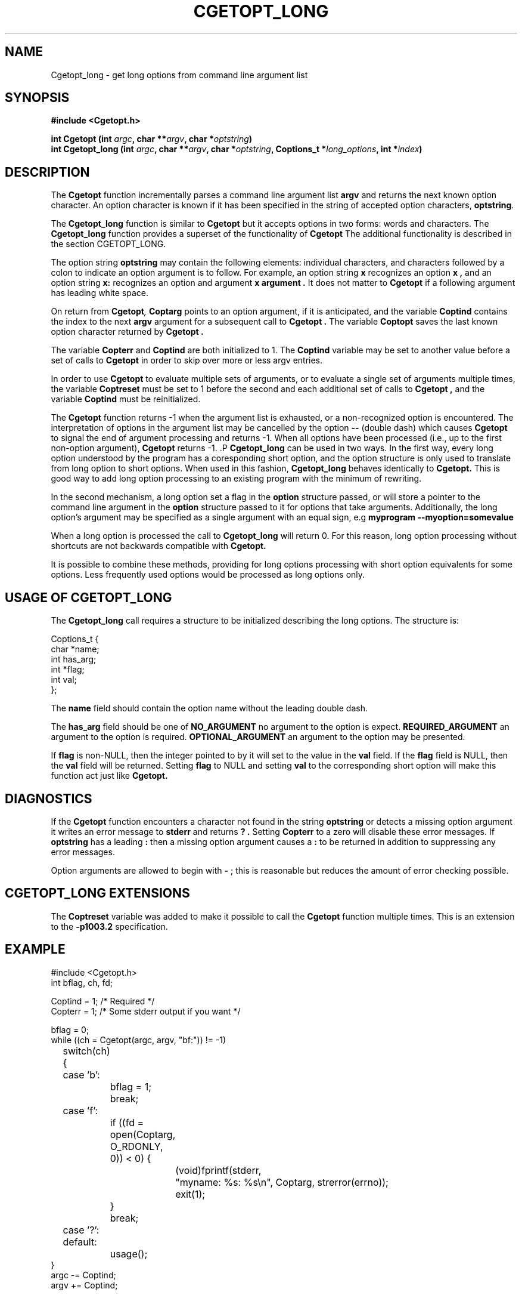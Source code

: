 .\" $Id: Cgetopt.man,v 1.5 2003/06/05 11:13:20 jdurand Exp $
.\"
.\"	$NetBSD: getopt_long.3,v 1.1 1999/07/23 03:55:27 mcr Exp $
.\"
.\" Copyright (c) 1988, 1991, 1993
.\"	The Regents of the University of California.  All rights reserved.
.\"
.\" Redistribution and use in source and binary forms, with or without
.\" modification, are permitted provided that the following conditions
.\" are met:
.\" 1. Redistributions of source code must retain the above copyright
.\"    notice, this list of conditions and the following disclaimer.
.\" 2. Redistributions in binary form must reproduce the above copyright
.\"    notice, this list of conditions and the following disclaimer in the
.\"    documentation and/or other materials provided with the distribution.
.\" 3. All advertising materials mentioning features or use of this software
.\"    must display the following acknowledgement:
.\"	This product includes software developed by the University of
.\"	California, Berkeley and its contributors.
.\" 4. Neither the name of the University nor the names of its contributors
.\"    may be used to endorse or promote products derived from this software
.\"    without specific prior written permission.
.\"
.\" THIS SOFTWARE IS PROVIDED BY THE REGENTS AND CONTRIBUTORS ``AS IS'' AND
.\" ANY EXPRESS OR IMPLIED WARRANTIES, INCLUDING, BUT NOT LIMITED TO, THE
.\" IMPLIED WARRANTIES OF MERCHANTABILITY AND FITNESS FOR A PARTICULAR PURPOSE
.\" ARE DISCLAIMED.  IN NO EVENT SHALL THE REGENTS OR CONTRIBUTORS BE LIABLE
.\" FOR ANY DIRECT, INDIRECT, INCIDENTAL, SPECIAL, EXEMPLARY, OR CONSEQUENTIAL
.\" DAMAGES (INCLUDING, BUT NOT LIMITED TO, PROCUREMENT OF SUBSTITUTE GOODS
.\" OR SERVICES; LOSS OF USE, DATA, OR PROFITS; OR BUSINESS INTERRUPTION)
.\" HOWEVER CAUSED AND ON ANY THEORY OF LIABILITY, WHETHER IN CONTRACT, STRICT
.\" LIABILITY, OR TORT (INCLUDING NEGLIGENCE OR OTHERWISE) ARISING IN ANY WAY
.\" OUT OF THE USE OF THIS SOFTWARE, EVEN IF ADVISED OF THE POSSIBILITY OF
.\" SUCH DAMAGE.
.\"
.\"     @(#)getopt.3	8.5 (Berkeley) 4/27/95
.\"
.TH CGETOPT_LONG "3castor" "$Date: 2003/06/05 11:13:20 $" "CASTOR" "Common Library"
.SH NAME
Cgetopt_long - get long options from command line argument list
.SH SYNOPSIS
.BI "#include <Cgetopt.h>"
.sp
.BI "int Cgetopt (int " argc ", char **" argv ", char *" optstring ")"
.br
.BI "int Cgetopt_long (int " argc ", char **" argv ", char *" optstring ", Coptions_t *" long_options ", int *" index ")"

.SH DESCRIPTION
The
.B Cgetopt
function incrementally parses a command line argument list
.BI argv
and returns the next known option character. An option character is known if it has been specified in the string of accepted option characters,
.BI optstring .
.P
The 
.B Cgetopt_long
function is similar to 
.B Cgetopt
but it accepts options in two forms: words and characters. The
.B Cgetopt_long
function provides a superset of the functionality of 
.B Cgetopt
The additional functionality is described in the section CGETOPT_LONG.
.P
The option string
.BI optstring
may contain the following elements: individual characters, and characters followed by a colon to indicate an option argument is to follow. For example, an option string
.B x
recognizes an option
.B x ,
and an option string
.B x:
recognizes an option and argument
.B x argument .
It does not matter to
.B Cgetopt
if a following argument has leading white space.
.P
On return from
.BI Cgetopt ,
.BI Coptarg
points to an option argument, if it is anticipated, and the variable
.BI Coptind
contains the index to the next
.BI argv
argument for a subsequent call to
.B Cgetopt .
The variable
.BI Coptopt
saves the last known option character returned by
.B Cgetopt .
.P
The variable
.BI Copterr
and
.BI Coptind
are both initialized to 1.
The
.BI Coptind
variable may be set to another value before a set of calls to
.B Cgetopt
in order to skip over more or less argv entries.
.P
In order to use
.B Cgetopt
to evaluate multiple sets of arguments, or to evaluate a single set of arguments multiple times, the variable
.BI Coptreset
must be set to 1 before the second and each additional set of calls to
.B Cgetopt ,
and the variable
.BI Coptind
must be reinitialized.
.P
The
.B Cgetopt
function returns -1 when the argument list is exhausted, or a non-recognized option is encountered.
The interpretation of options in the argument list may be cancelled by the option
.B --
(double dash) which causes
.B Cgetopt
to signal the end of argument processing and returns -1. When all options have been processed (i.e., up to the first non-option argument),
.B Cgetopt
returns -1.
.S CGETOPT_LONG
.P
.B Cgetopt_long
can be used in two ways. In the first way, every long option understood by the program has a coresponding short option, and the option structure is only used to translate from long option to short options. When used in this fashion, 
.B Cgetopt_long
behaves identically to 
.B Cgetopt.
This is good way to add long option processing to an existing program with the minimum of rewriting.
.P
In the second mechanism, a long option set a flag in the 
.BI option
structure passed, or will store a pointer to the command line argument in the 
.BI option 
structure passed to it for options that take arguments. Additionally, the long option's argument may be specified as a single argument with an equal sign, e.g
.B myprogram --myoption=somevalue
.P
When a long option is processed the call to 
.B Cgetopt_long
will return 0. For this reason, long option processing without shortcuts are not backwards compatible with 
.B Cgetopt.
.P
It is possible to combine these methods, providing for long options processing with short option equivalents for some options. Less frequently used options would be processed as long options only.
.SH USAGE OF CGETOPT_LONG
.P
The 
.B Cgetopt_long
call requires a structure to be initialized describing the long options. The structure is:
.B
.ft CW
.nf
.sp
Coptions_t {
    char *name;
    int has_arg;
    int *flag;
    int val;
};
.ft
.LP
.fi

.P
The 
.BI name
field should contain the option name without the leading double dash.
.P
The 
.BI has_arg
field should be one of
.B NO_ARGUMENT
no argument to the option is expect.
.B REQUIRED_ARGUMENT
an argument to the option is required.
.B OPTIONAL_ARGUMENT
an argument to the option may be presented.
.P
If
.BI flag
is non-NULL, then the integer pointed to by it will set to the value  in the 
.BI val
field. If the 
.BI flag 
field is NULL, then the 
.BI val
field will be returned. Setting 
.BI flag
to NULL and setting
.BI val
to the corresponding short option will make this function act just
like
.B Cgetopt.
.SH DIAGNOSTICS
If the
.B Cgetopt
function encounters a character not found in the string
.BI optstring
or detects a missing option argument it writes an error message to
.B stderr
and returns
.B ? .
Setting
.BI Copterr
to a zero will disable these error messages.
If
.BI optstring
has a leading
.B :
then a missing option argument causes a
.B :
to be returned in addition to suppressing any error messages.
.P
Option arguments are allowed to begin with
.B -
; this is reasonable but reduces the amount of error checking possible.
.SH CGETOPT_LONG EXTENSIONS
The
.BI Coptreset
variable was added to make it possible to call the
.B Cgetopt
function multiple times.
This is an extension to the
.B -p1003.2
specification.
.SH EXAMPLE
.ft CW
.nf
.sp
#include <Cgetopt.h>
int bflag, ch, fd;

Coptind = 1;            /* Required */
Copterr = 1;            /* Some stderr output if you want */

bflag = 0;
while ((ch = Cgetopt(argc, argv, "bf:")) != -1)
	switch(ch) {
	case 'b':
		bflag = 1;
		break;
	case 'f':
		if ((fd = open(Coptarg, O_RDONLY, 0)) < 0) {
			(void)fprintf(stderr,
			    "myname: %s: %s\en", Coptarg, strerror(errno));
			exit(1);
		}
		break;
	case '?':
	default:
		usage();
}
argc -= Coptind;
argv += Coptind;
.ft
.LP
.fi

.SH LONG EXAMPLE 
.ft CW
.nf
.sp
#include <Cgetopt.h>
int bflag, ch, fd;
int daggerset;

/* options descriptor */
Coptions_t longopts[] =
{
  {"buffy",       NO_ARGUMENT,        NULL,      'b'},
  {"floride",     REQUIRED_ARGUMENT,  NULL,      'f'},
  {"daggerset",   NO_ARGUMENT,        &daggerset,  1},
  {NULL, 		  0,                  NULL,        0}
};

Coptind = 1;            /* Required */
Copterr = 1;            /* Some stderr output if you want */

bflag = 0;
while ((ch = Cgetopt_long(argc, argv, "bf:", longopts, NULL)) != -1)
	switch(ch) {
	case 'b':
		bflag = 1;
		break;
	case 'f':
		if ((fd = open(Coptarg, O_RDONLY, 0)) < 0) {
			(void)fprintf(stderr,
			    "myname: %s: %s\en", Coptarg, strerror(errno));
			exit(1);
		}
		break;
	case 0:
		if(daggerset) {
			fprintf(stderr,"Buffy will put use her dagger"
				       "to apply floride to dracula's teeth");
		}
		break;
	case '?':
	default:
		usage();
}
argc -= Coptind;
argv += Coptind;
.ft
.LP
.fi

.SH HISTORY
The
.B Cgetopt
function appeared
.Bx 4.3 .
The 
.B Cgetopt_long
function first appeared in GNU libiberty. This implementation was imported to NetBSD from a Kerberos distribution.
.SH BUGS
The
.B Cgetopt
function was once specified to return
.B EOF
instead of -1. This was changed by
.B -p1003.2-92
to decouple
.B Cgetopt
from <stdio.h> .
.P
A single dash
.B -
may be specified as an character in
.BI optstring ,
however it should
.B never
have an argument associated with it.
This allows
.B Cgetopt
to be used with programs that expect
.B -
as an option flag.
This practice is wrong, and should not be used in any current development.
It is provided for backward compatibility
.B only .
By default, a single dash causes
.B Cgetopt
to return -1.
This is, we believe, compatible with System V.
.P
It is also possible to handle digits as option letters.
This allows
.B Cgetopt
to be used with programs that expect a number
.B -3
as an option.
This practice is wrong, and should not be used in any current development.
It is provided for backward compatibility
.B only .
The following code fragment works in most cases.
.ft CW
.nf
.sp
int length;
char *p;

Coptind = 1;            /* Required */
Copterr = 1;            /* Some stderr output if you want */

while ((c = Cgetopt(argc, argv, "0123456789")) != -1)
	switch (c) {
	case '0': case '1': case '2': case '3': case '4':
	case '5': case '6': case '7': case '8': case '9':
		p = argv[Coptind - 1];
		if (p[0] == '-' && p[1] == ch && !p[2])
			length = atoi(++p);
		else
			length = atoi(argv[Coptind] + 1);
		break;
	}
}
.ft
.LP
.fi
.P
The 
.BI OPTIONAL_ARGUMENT
always eats the following argument unless the argument is included via the 
.B --option=argument 
notation.
.SH AUTHOR
Copyright (c) 1988, 1991, 1993 The Regents of the University of California.  All rights reserved.
.br
Redistribution and use in source and binary forms, with or without modification, are permitted provided that the following conditions are met:
.br
1. Redistributions of source code must retain the above copyright notice, this list of conditions and the following disclaimer.
.br
2. Redistributions in binary form must reproduce the above copyright notice, this list of conditions and the following disclaimer in the documentation and/or other materials provided with the distribution.
.br
3. All advertising materials mentioning features or use of this software must display the following acknowledgement: This product includes software developed by the University of California, Berkeley and its contributors.
.br
4. Neither the name of the University nor the names of its contributors may be used to endorse or promote products derived from this software without specific prior written permission.
.br
THIS SOFTWARE IS PROVIDED BY THE REGENTS AND CONTRIBUTORS ``AS IS'' AND ANY EXPRESS OR IMPLIED WARRANTIES, INCLUDING, BUT NOT LIMITED TO, THE IMPLIED WARRANTIES OF MERCHANTABILITY AND FITNESS FOR A PARTICULAR PURPOSE ARE DISCLAIMED.  IN NO EVENT SHALL THE REGENTS OR CONTRIBUTORS BE LIABLE FOR ANY DIRECT, INDIRECT, INCIDENTAL, SPECIAL, EXEMPLARY, OR CONSEQUENTIAL DAMAGES (INCLUDING, BUT NOT LIMITED TO, PROCUREMENT OF SUBSTITUTE GOODS OR SERVICES; LOSS OF USE, DATA, OR PROFITS; OR BUSINESS INTERRUPTION) HOWEVER CAUSED AND ON ANY THEORY OF LIABILITY, WHETHER IN CONTRACT, STRICT LIABILITY, OR TORT (INCLUDING NEGLIGENCE OR OTHERWISE) ARISING IN ANY WAY OUT OF THE USE OF THIS SOFTWARE, EVEN IF ADVISED OF THE POSSIBILITY OF SUCH DAMAGE.
